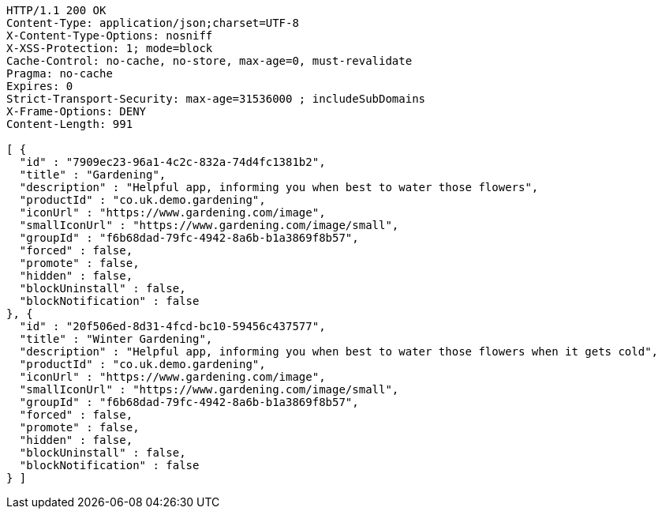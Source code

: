 [source,http,options="nowrap"]
----
HTTP/1.1 200 OK
Content-Type: application/json;charset=UTF-8
X-Content-Type-Options: nosniff
X-XSS-Protection: 1; mode=block
Cache-Control: no-cache, no-store, max-age=0, must-revalidate
Pragma: no-cache
Expires: 0
Strict-Transport-Security: max-age=31536000 ; includeSubDomains
X-Frame-Options: DENY
Content-Length: 991

[ {
  "id" : "7909ec23-96a1-4c2c-832a-74d4fc1381b2",
  "title" : "Gardening",
  "description" : "Helpful app, informing you when best to water those flowers",
  "productId" : "co.uk.demo.gardening",
  "iconUrl" : "https://www.gardening.com/image",
  "smallIconUrl" : "https://www.gardening.com/image/small",
  "groupId" : "f6b68dad-79fc-4942-8a6b-b1a3869f8b57",
  "forced" : false,
  "promote" : false,
  "hidden" : false,
  "blockUninstall" : false,
  "blockNotification" : false
}, {
  "id" : "20f506ed-8d31-4fcd-bc10-59456c437577",
  "title" : "Winter Gardening",
  "description" : "Helpful app, informing you when best to water those flowers when it gets cold",
  "productId" : "co.uk.demo.gardening",
  "iconUrl" : "https://www.gardening.com/image",
  "smallIconUrl" : "https://www.gardening.com/image/small",
  "groupId" : "f6b68dad-79fc-4942-8a6b-b1a3869f8b57",
  "forced" : false,
  "promote" : false,
  "hidden" : false,
  "blockUninstall" : false,
  "blockNotification" : false
} ]
----